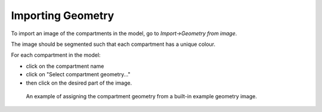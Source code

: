 Importing Geometry
==================

To import an image of the compartments in the model, go to `Import->Geometry from image`.

The image should be segmented such that each compartment has a unique colour.

For each compartment in the model:

- click on the compartment name
- click on "Select compartment geometry..."
- then click on the desired part of the image.

.. figure:: img/geometry.png
   :alt: screenshot showing geometry settings

   An example of assigning the compartment geometry from a built-in example geometry image.
